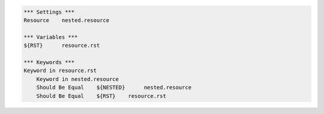 .. code:: robotframework

    *** Settings ***
    Resource    nested.resource

    *** Variables ***
    ${RST}      resource.rst

    *** Keywords ***
    Keyword in resource.rst
        Keyword in nested.resource
        Should Be Equal    ${NESTED}      nested.resource
        Should Be Equal    ${RST}    resource.rst
